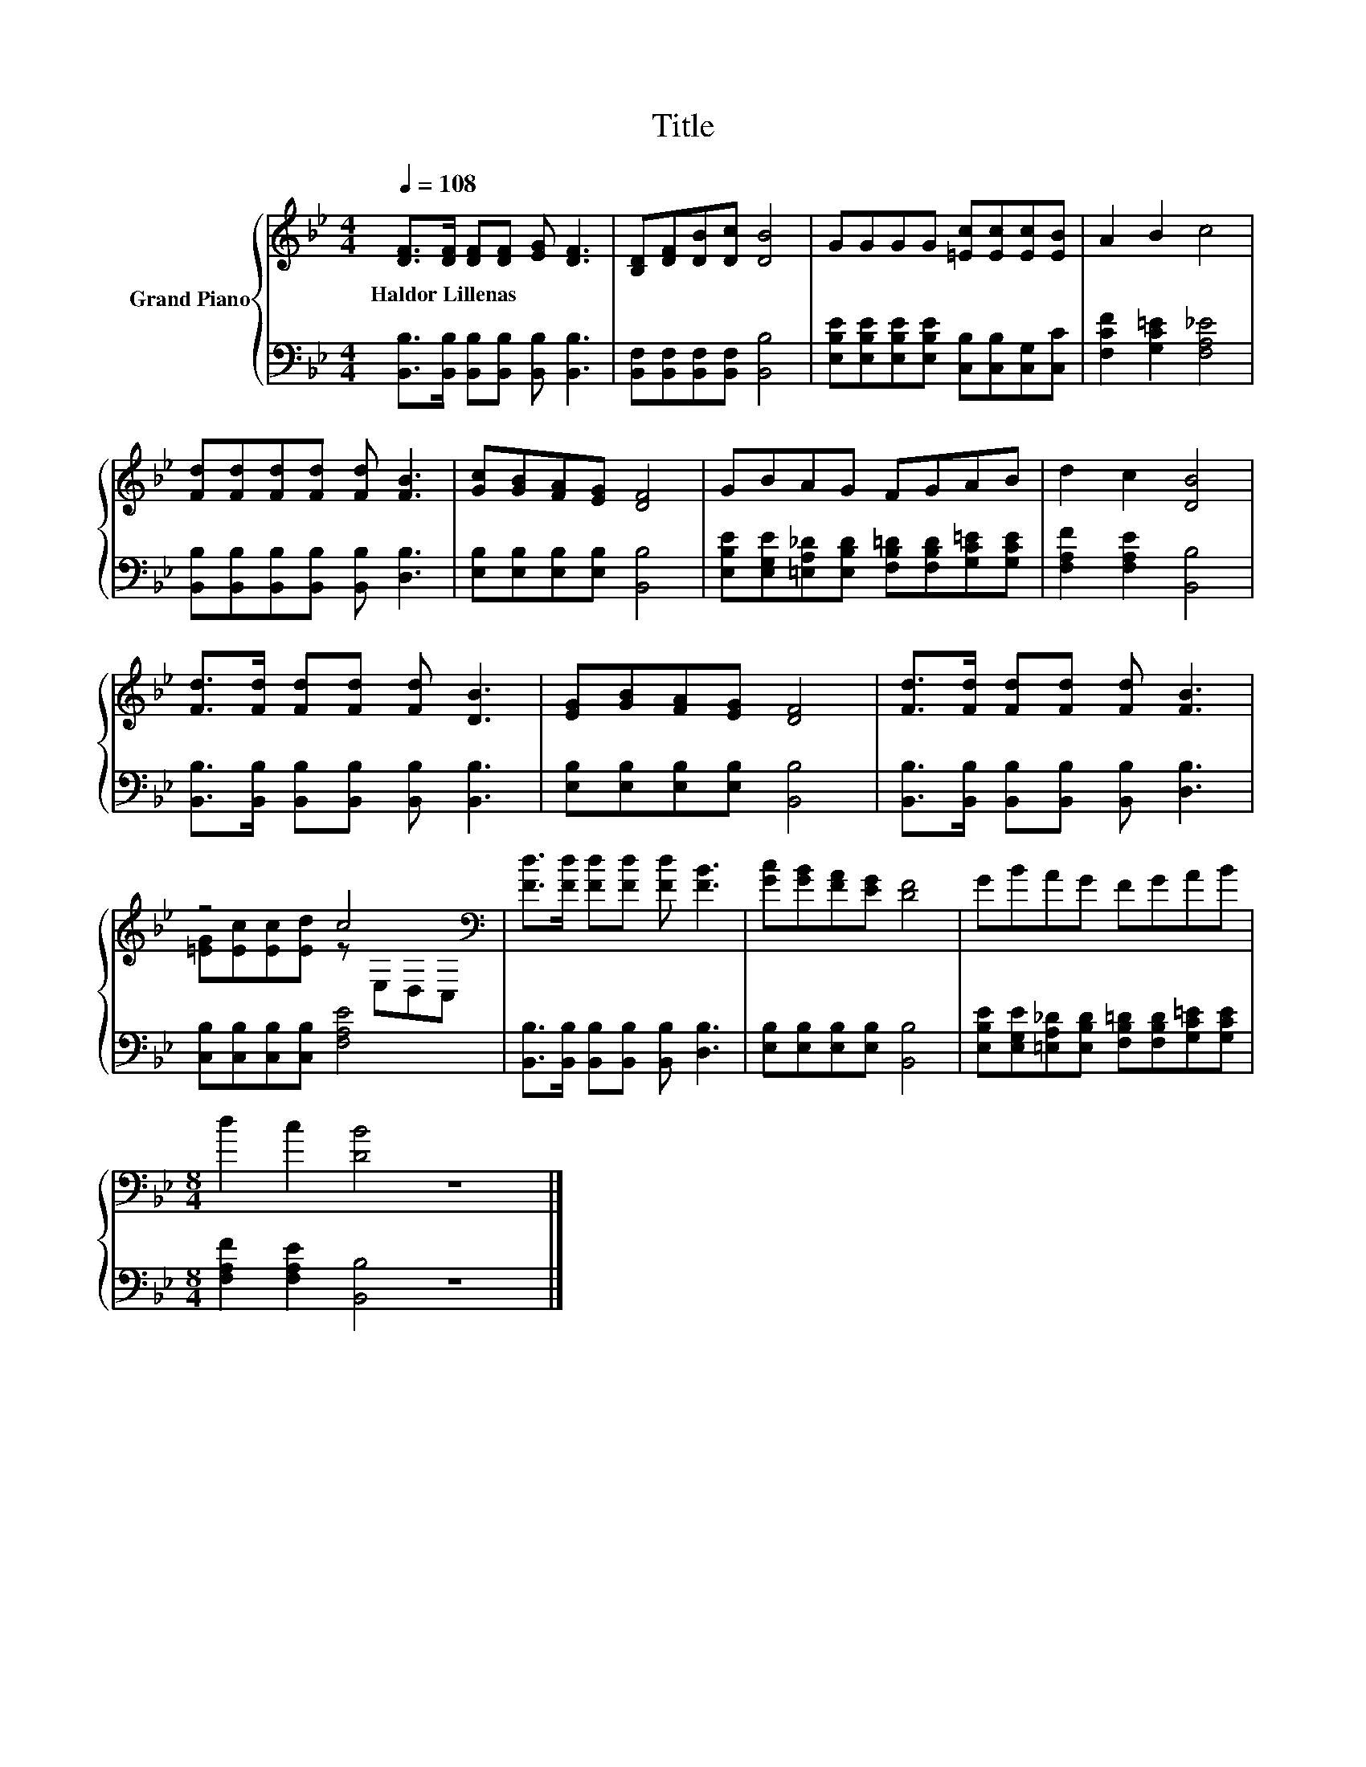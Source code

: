X:1
T:Title
%%score { ( 1 3 ) | 2 }
L:1/8
Q:1/4=108
M:4/4
K:Bb
V:1 treble nm="Grand Piano"
V:3 treble 
V:2 bass 
V:1
 [DF]>[DF] [DF][DF] [EG] [DF]3 | [B,D][DF][DB][Dc] [DB]4 | GGGG [=Ec][Ec][Ec][EB] | A2 B2 c4 | %4
w: Haldor~Lillenas * * * * *||||
 [Fd][Fd][Fd][Fd] [Fd] [FB]3 | [Gc][GB][FA][EG] [DF]4 | GBAG FGAB | d2 c2 [DB]4 | %8
w: ||||
 [Fd]>[Fd] [Fd][Fd] [Fd] [DB]3 | [EG][GB][FA][EG] [DF]4 | [Fd]>[Fd] [Fd][Fd] [Fd] [FB]3 | %11
w: |||
 z4 c4[K:bass] | [Fd]>[Fd] [Fd][Fd] [Fd] [FB]3 | [Gc][GB][FA][EG] [DF]4 | GBAG FGAB | %15
w: ||||
[M:8/4] d2 c2 [DB]4 z8 |] %16
w: |
V:2
 [B,,B,]>[B,,B,] [B,,B,][B,,B,] [B,,B,] [B,,B,]3 | [B,,F,][B,,F,][B,,F,][B,,F,] [B,,B,]4 | %2
 [E,B,E][E,B,E][E,B,E][E,B,E] [C,B,][C,B,][C,G,][C,C] | [F,CF]2 [G,C=E]2 [F,A,_E]4 | %4
 [B,,B,][B,,B,][B,,B,][B,,B,] [B,,B,] [D,B,]3 | [E,B,][E,B,][E,B,][E,B,] [B,,B,]4 | %6
 [E,B,E][E,G,E][=E,A,_D][E,B,D] [F,B,=D][F,B,D][G,C=E][G,CE] | [F,A,F]2 [F,A,E]2 [B,,B,]4 | %8
 [B,,B,]>[B,,B,] [B,,B,][B,,B,] [B,,B,] [B,,B,]3 | [E,B,][E,B,][E,B,][E,B,] [B,,B,]4 | %10
 [B,,B,]>[B,,B,] [B,,B,][B,,B,] [B,,B,] [D,B,]3 | [C,B,][C,B,][C,B,][C,B,] [F,A,E]4 | %12
 [B,,B,]>[B,,B,] [B,,B,][B,,B,] [B,,B,] [D,B,]3 | [E,B,][E,B,][E,B,][E,B,] [B,,B,]4 | %14
 [E,B,E][E,G,E][=E,A,_D][E,B,D] [F,B,=D][F,B,D][G,C=E][G,CE] | %15
[M:8/4] [F,A,F]2 [F,A,E]2 [B,,B,]4 z8 |] %16
V:3
 x8 | x8 | x8 | x8 | x8 | x8 | x8 | x8 | x8 | x8 | x8 | [=EG][Ec][Ec][Ed] z[K:bass] E,D,C, | x8 | %13
 x8 | x8 |[M:8/4] x16 |] %16

